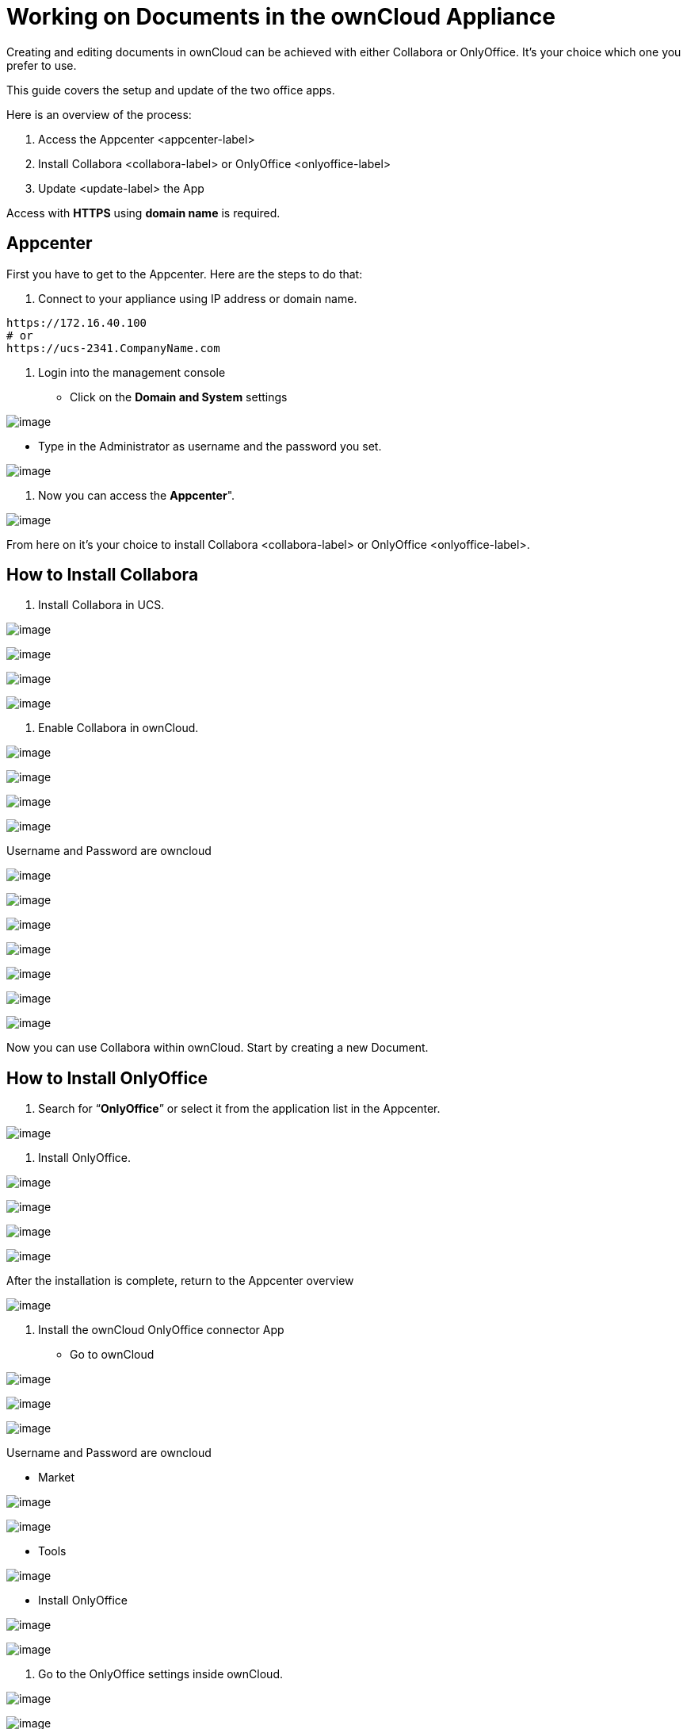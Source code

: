 Working on Documents in the ownCloud Appliance
==============================================

Creating and editing documents in ownCloud can be achieved with either
Collabora or OnlyOffice. It’s your choice which one you prefer to use.

This guide covers the setup and update of the two office apps.

Here is an overview of the process:

1.  Access the Appcenter <appcenter-label>
2.  Install Collabora <collabora-label> or OnlyOffice <onlyoffice-label>
3.  Update <update-label> the App

Access with *HTTPS* using *domain name* is required.

[[appcenter]]
Appcenter
---------

First you have to get to the Appcenter. Here are the steps to do that:

1.  Connect to your appliance using IP address or domain name.

....
https://172.16.40.100
# or
https://ucs-2341.CompanyName.com
....

1.  Login into the management console

* Click on the *Domain and System* settings

image:/owncloud-docs/_images/appliance/ucs/onlyoffice/001-ucs-portal.png[image]

* Type in the Administrator as username and the password you set.

image:/owncloud-docs/_images/appliance/ucs/onlyoffice/002-ucs-login.png[image]

1.  Now you can access the *Appcenter*".

image:/owncloud-docs/_images/appliance/ucs/onlyoffice/003-ucs-favorites.png[image]

From here on it’s your choice to install Collabora <collabora-label> or
OnlyOffice <onlyoffice-label>.

[[how-to-install-collabora]]
How to Install Collabora
------------------------

1.  Install Collabora in UCS.

image:/owncloud-docs/_images/appliance/ucs/collabora/001-ucs-app-collabora-search.png[image]

image:/owncloud-docs/_images/appliance/ucs/collabora/002-ucs-app-collabora-install.png[image]

image:/owncloud-docs/_images/appliance/ucs/collabora/004-ucs-app-collabora-install-admin.png[image]

image:/owncloud-docs/_images/appliance/ucs/onlyoffice/008-ucs-install-docker.png[image]

1.  Enable Collabora in ownCloud.

image:/owncloud-docs/_images/appliance/ucs/collabora/005-ucs-app-collabora-install-back.png[image]

image:/owncloud-docs/_images/appliance/ucs/onlyoffice/011-ucs-onlyoffice-install-owncloud.png[image]

image:/owncloud-docs/_images/appliance/ucs/onlyoffice/012-ucs-owncloud-open.png[image]

image:/owncloud-docs/_images/appliance/ucs/onlyoffice/013-ucs-owncloud-login.png[image]

Username and Password are owncloud

image:/owncloud-docs/_images/appliance/ucs/collabora/006-oc-settings.png[image]

image:/owncloud-docs/_images/appliance/ucs/collabora/007-oc-settings-apps.png[image]

image:/owncloud-docs/_images/appliance/ucs/collabora/008-oc-settings-show-dis-apps.png[image]

image:/owncloud-docs/_images/appliance/ucs/collabora/009-oc-enable-collabora.png[image]

image:/owncloud-docs/_images/appliance/ucs/collabora/010-oc-goto-collabora.png[image]

image:/owncloud-docs/_images/appliance/ucs/collabora/011-oc-collabora-open-example.png[image]

image:/owncloud-docs/_images/appliance/ucs/collabora/012-oc-collabora-example.png[image]

Now you can use Collabora within ownCloud. Start by creating a new
Document.

[[how-to-install-onlyoffice]]
How to Install OnlyOffice
-------------------------

1.  Search for ``**OnlyOffice**'' or select it from the application list
in the Appcenter.

image:/owncloud-docs/_images/appliance/ucs/onlyoffice/004-ucs-onlyoffice.png[image]

1.  Install OnlyOffice.

image:/owncloud-docs/_images/appliance/ucs/onlyoffice/006-ucs-onlyoffice-install.png[image]

image:/owncloud-docs/_images/appliance/ucs/onlyoffice/007-ucs-onlyoffice-license.png[image]

image:/owncloud-docs/_images/appliance/ucs/onlyoffice/008-ucs-install-docker.png[image]

image:/owncloud-docs/_images/appliance/ucs/onlyoffice/009-ucs-onlyoffice-install-confirm.png[image]

After the installation is complete, return to the Appcenter overview

image:/owncloud-docs/_images/appliance/ucs/onlyoffice/010-ucs-onlyoffice-install-2oc.png[image]

1.  Install the ownCloud OnlyOffice connector App

* Go to ownCloud

image:/owncloud-docs/_images/appliance/ucs/onlyoffice/011-ucs-onlyoffice-install-owncloud.png[image]

image:/owncloud-docs/_images/appliance/ucs/onlyoffice/012-ucs-owncloud-open.png[image]

image:/owncloud-docs/_images/appliance/ucs/onlyoffice/013-ucs-owncloud-login.png[image]

Username and Password are owncloud

* Market

image:/owncloud-docs/_images/appliance/ucs/onlyoffice/014-ucs-owncloud-files.png[image]

image:/owncloud-docs/_images/appliance/ucs/onlyoffice/015-ucs-owncloud-market.png[image]

* Tools

image:/owncloud-docs/_images/appliance/ucs/onlyoffice/016-ucs-onlyoffice-install-owncloud-market-tools.png[image]

* Install OnlyOffice

image:/owncloud-docs/_images/appliance/ucs/onlyoffice/017-ucs-onlyoffice-install-owncloud-market-tools-oo.png[image]

image:/owncloud-docs/_images/appliance/ucs/onlyoffice/018-ucs-onlyoffice-install-owncloud-market-tools-oo-install.png[image]

1.  Go to the OnlyOffice settings inside ownCloud.

image:/owncloud-docs/_images/appliance/ucs/onlyoffice/019-ucs-owncloud-settings.png[image]

image:/owncloud-docs/_images/appliance/ucs/onlyoffice/020-ucs-owncloud-settings-open.png[image]

image:/owncloud-docs/_images/appliance/ucs/onlyoffice/021-ucs-owncloud-settings-general.png[image]

1.  Enter the OnlyOffice server address in the following format and
*save* it:

....
https://<your-domain-name>/onlyoffice-documentserver/
....

image:/owncloud-docs/_images/appliance/ucs/onlyoffice/022-ucs-onlyoffice-configure.png[image]

1.  Now you can create a new document by clicking on the *Plus* button.

image:/owncloud-docs/_images/appliance/ucs/onlyoffice/025-ucs-owncloud-create-new-document-oo.png[image]

image:/owncloud-docs/_images/appliance/ucs/onlyoffice/026-ucs-onlyoffice-finished.png[image]

PDF documents can also be viewed in OnlyOffice

image:/owncloud-docs/_images/appliance/ucs/onlyoffice/027-ucs-onlyoffice-pdf.png[image]

[[updating]]
Updating
--------

When a new App release is available you should update the Office App.
Here are the required steps:

* Select *Software update*
* Check if an Update is available
* Select on the App name
* Upgrade the App
